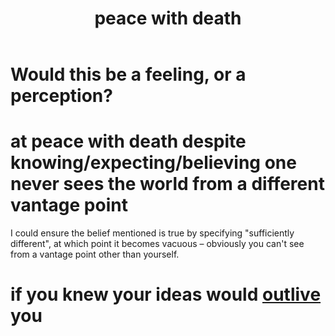 :PROPERTIES:
:ID:       b236df4e-956c-49f7-b694-da598ccae237
:END:
#+title: peace with death
* Would this be a feeling, or a perception?
* at peace with death despite knowing/expecting/believing one never sees the world from a different vantage point
  I could ensure the belief mentioned is true by specifying "sufficiently different", at which point it becomes vacuous -- obviously you can't see from a vantage point other than yourself.
* if you knew your ideas would [[https://github.com/JeffreyBenjaminBrown/public_notes_with_github-navigable_links/blob/master/immortality.org#see-how-_-will-outlive-you][outlive]] you
